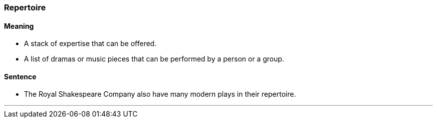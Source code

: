 === Repertoire

==== Meaning

* A stack of expertise that can be offered.
* A list of dramas or music pieces that can be performed by a person or a group.

==== Sentence

* The Royal Shakespeare Company also have many modern plays in their [.underline]#repertoire#.

'''